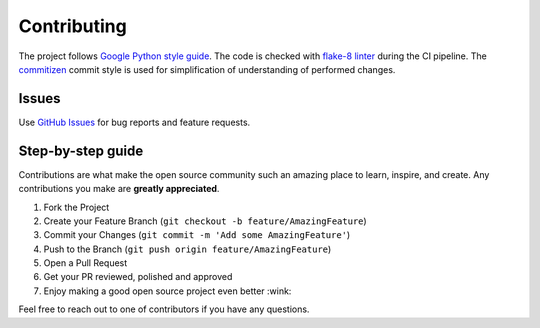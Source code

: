 Contributing
============

The project follows `Google Python style guide <http://google.github.io/styleguide/pyguide.html>`_.
The code is checked with `flake-8 linter <http://flake8.pycqa.org/en/latest/>`_ during the CI pipeline.
The `commitizen <https://github.com/commitizen/cz-cli>`_ commit style is used for simplification of understanding of
performed changes.

Issues
^^^^^^
Use `GitHub Issues <https://github.com/photosynthesis-team/piq/issues>`_ for bug reports and feature requests.


Step-by-step guide
^^^^^^^^^^^^^^^^^^
Contributions are what make the open source community such an amazing place to learn, inspire, and create.
Any contributions you make are **greatly appreciated**.

1. Fork the Project
2. Create your Feature Branch (``git checkout -b feature/AmazingFeature``)
3. Commit your Changes (``git commit -m 'Add some AmazingFeature'``)
4. Push to the Branch (``git push origin feature/AmazingFeature``)
5. Open a Pull Request
6. Get your PR reviewed, polished and approved
7. Enjoy making a good open source project even better :wink:




Feel free to reach out to one of contributors if you have any questions.